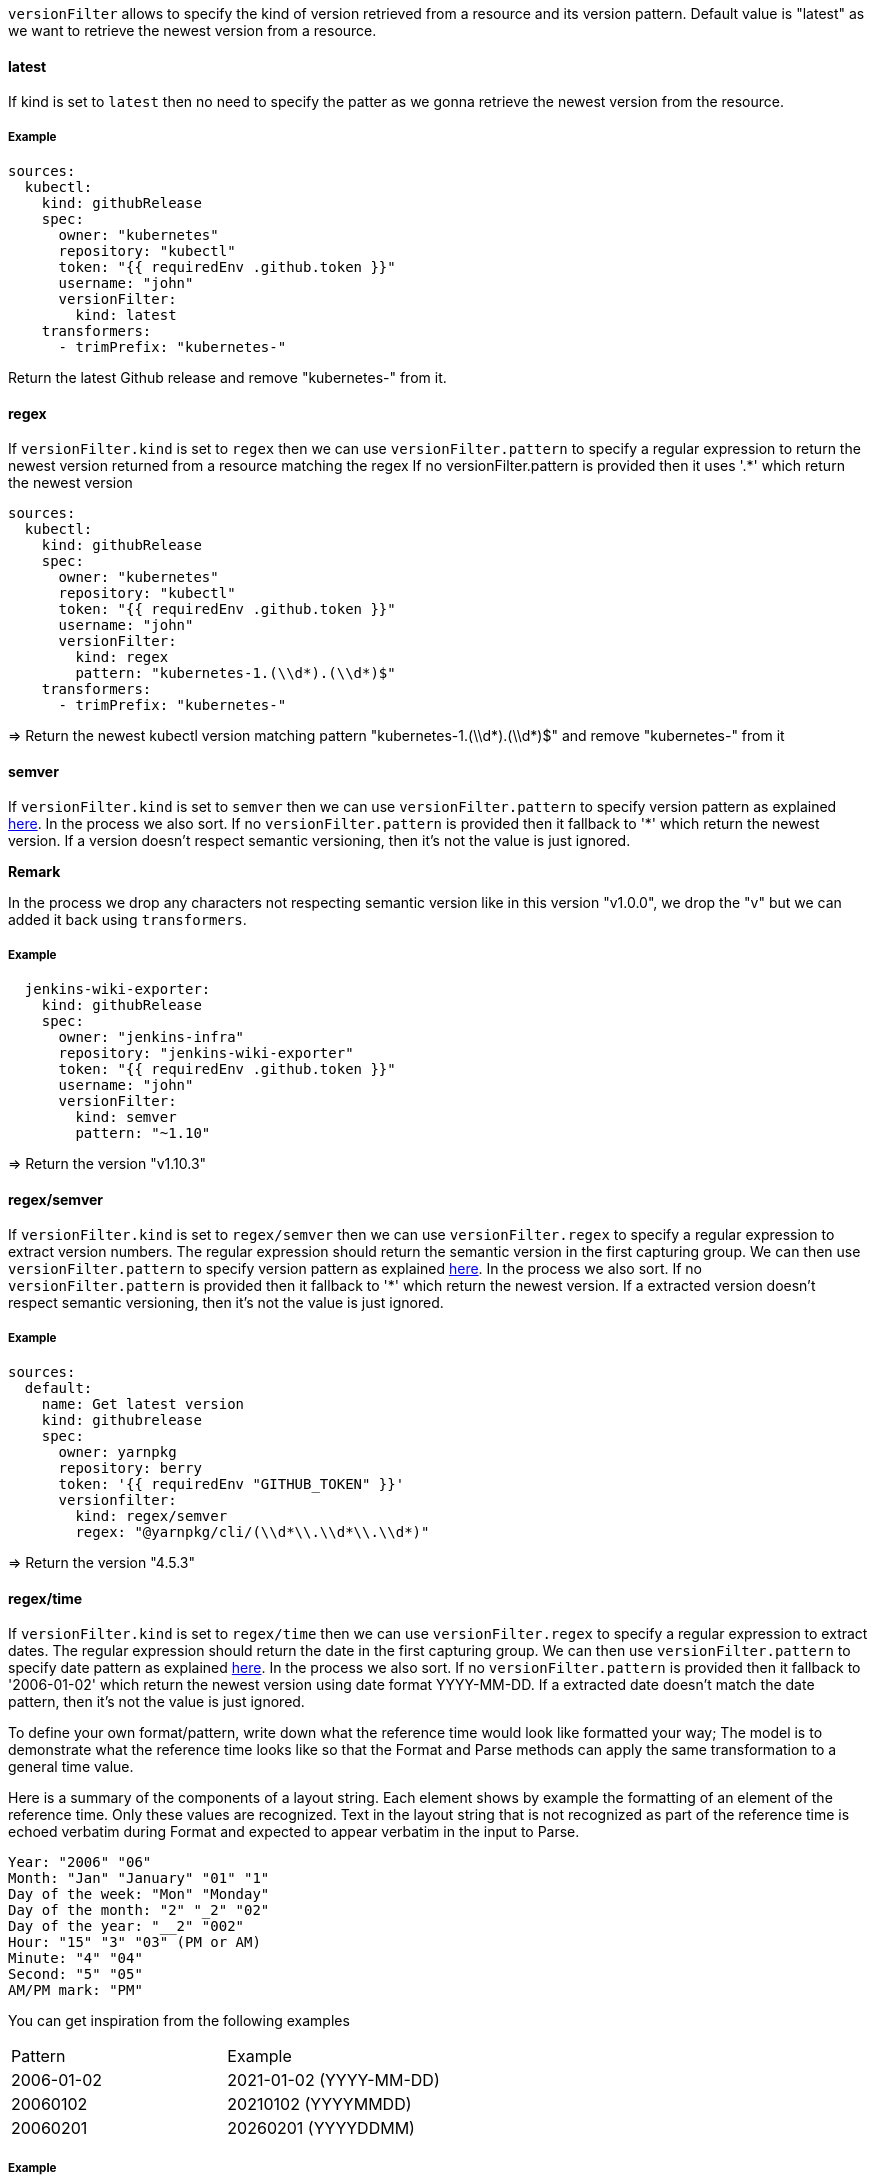 `versionFilter` allows to specify the kind of version retrieved from a resource and its version pattern.
Default value is "latest" as we want to retrieve the newest version from a resource.

==== latest

If kind is set to `latest` then no need to specify the patter as we gonna retrieve the newest version from the resource.

===== Example

```
sources:
  kubectl:
    kind: githubRelease
    spec:
      owner: "kubernetes"
      repository: "kubectl"
      token: "{{ requiredEnv .github.token }}"
      username: "john"
      versionFilter:
        kind: latest
    transformers:
      - trimPrefix: "kubernetes-"
```
Return the latest Github release and remove "kubernetes-" from it.

==== regex

If `versionFilter.kind` is set to `regex` then we can use `versionFilter.pattern` to specify a regular expression to
return the newest version returned from a resource matching the regex
If no versionFilter.pattern is provided then it uses '.*' which return the newest version

```
sources:
  kubectl:
    kind: githubRelease
    spec:
      owner: "kubernetes"
      repository: "kubectl"
      token: "{{ requiredEnv .github.token }}"
      username: "john"
      versionFilter:
        kind: regex
        pattern: "kubernetes-1.(\\d*).(\\d*)$"
    transformers:
      - trimPrefix: "kubernetes-"
```
=> Return the newest kubectl version matching pattern "kubernetes-1.(\\d*).(\\d*)$" and remove "kubernetes-" from it

==== semver

If `versionFilter.kind` is set to `semver` then we can use `versionFilter.pattern` to specify version pattern as explained link:https://github.com/Masterminds/semver#checking-version-constraints[here]. In the process we also sort.
If no `versionFilter.pattern` is provided then it fallback to '*' which return the newest version.
If a version doesn't respect semantic versioning, then it's not the value is just ignored.

**Remark**

In the process we drop any characters not respecting semantic version like in this version "v1.0.0", we drop the "v" but we can added it back using `transformers`.

===== Example

```
  jenkins-wiki-exporter:
    kind: githubRelease
    spec:
      owner: "jenkins-infra"
      repository: "jenkins-wiki-exporter"
      token: "{{ requiredEnv .github.token }}"
      username: "john"
      versionFilter:
        kind: semver
        pattern: "~1.10"
```
=> Return the version "v1.10.3"

==== regex/semver

If `versionFilter.kind` is set to `regex/semver` then we can use `versionFilter.regex` to specify a regular expression to extract version numbers.
The regular expression should return the semantic version in the first capturing group.
We can then use `versionFilter.pattern` to specify version pattern as explained link:https://github.com/Masterminds/semver#checking-version-constraints[here]. In the process we also sort.
If no `versionFilter.pattern` is provided then it fallback to '*' which return the newest version.
If a extracted version doesn't respect semantic versioning, then it's not the value is just ignored.

===== Example

```
sources:
  default:
    name: Get latest version
    kind: githubrelease
    spec:
      owner: yarnpkg
      repository: berry
      token: '{{ requiredEnv "GITHUB_TOKEN" }}'
      versionfilter:
        kind: regex/semver
        regex: "@yarnpkg/cli/(\\d*\\.\\d*\\.\\d*)"
```
=> Return the version "4.5.3"

==== regex/time

If `versionFilter.kind` is set to `regex/time` then we can use `versionFilter.regex` to specify a regular expression to extract dates.
The regular expression should return the date in the first capturing group.
We can then use `versionFilter.pattern` to specify date pattern as explained link:https://golang.org/pkg/time/#Time.Format[here]. In the process we also sort.
If no `versionFilter.pattern` is provided then it fallback to '2006-01-02' which return the newest version using date format YYYY-MM-DD.
If a extracted date doesn't match the date pattern, then it's not the value is just ignored.

To define your own format/pattern, write down what the reference time would look like formatted your way; The model is to demonstrate what the reference time looks like so that the Format and Parse methods can apply the same transformation to a general time value.

Here is a summary of the components of a layout string. Each element shows by example the formatting of an element of the reference time. Only these values are recognized. Text in the layout string that is not recognized as part of the reference time is echoed verbatim during Format and expected to appear verbatim in the input to Parse. 

```
Year: "2006" "06"
Month: "Jan" "January" "01" "1"
Day of the week: "Mon" "Monday"
Day of the month: "2" "_2" "02"
Day of the year: "__2" "002"
Hour: "15" "3" "03" (PM or AM)
Minute: "4" "04"
Second: "5" "05"
AM/PM mark: "PM"
```

You can get inspiration from the following examples

|===
| Pattern | Example
| 2006-01-02 | 2021-01-02 (YYYY-MM-DD)
| 20060102 | 20210102 (YYYYMMDD)
| 20060201 | 20260201 (YYYYDDMM)
|===

===== Example

```yaml
sources:
  ubuntu-focal:
    name: Get latest ubuntu focal docker image tag using regex/time versionfilter
    kind: dockerimage
    spec:
      image: ubuntu
      versionfilter:
        kind: 'regex/time'
        regex: '^focal-(\d*)$'
        pattern: "20060102"
```

==== time

If `versionFilter.kind` is set to `time` then we can use `versionFilter.pattern` to specify date pattern as explained link:https://golang.org/pkg/time/#Time.Format[here]. In the process we also sort.
If no `versionFilter.pattern` is provided then it fallback to '2006-01-02' which return the newest version using date format YYYY-MM-DD.
Please note date time not matching the pattern will be ignored.

To define your own format/pattern, write down what the reference time would look like formatted your way; The model is to demonstrate what the reference time looks like so that the Format and Parse methods can apply the same transformation to a general time value.

Here is a summary of the components of a layout string. Each element shows by example the formatting of an element of the reference time. Only these values are recognized. Text in the layout string that is not recognized as part of the reference time is echoed verbatim during Format and expected to appear verbatim in the input to Parse. 

```
Year: "2006" "06"
Month: "Jan" "January" "01" "1"
Day of the week: "Mon" "Monday"
Day of the month: "2" "_2" "02"
Day of the year: "__2" "002"
Hour: "15" "3" "03" (PM or AM)
Minute: "4" "04"
Second: "5" "05"
AM/PM mark: "PM"
```

You can get inspiration from the following examples

|===
| Pattern | Example
| 2006-01-02 | 2021-01-02 (YYYY-MM-DD)
| 20060102 | 20210102 (YYYYMMDD)
| 20060201 | 20260201 (YYYYDDMM)
|===


===== Example

```yaml
sources:
  ubuntu:
    name: Get latest ubuntu docker image tag using time versionfilter
    kind: dockerimage
    spec:
      image: ubuntu
      versionfilter:
        kind: 'time'
        pattern: "06.01"
```
